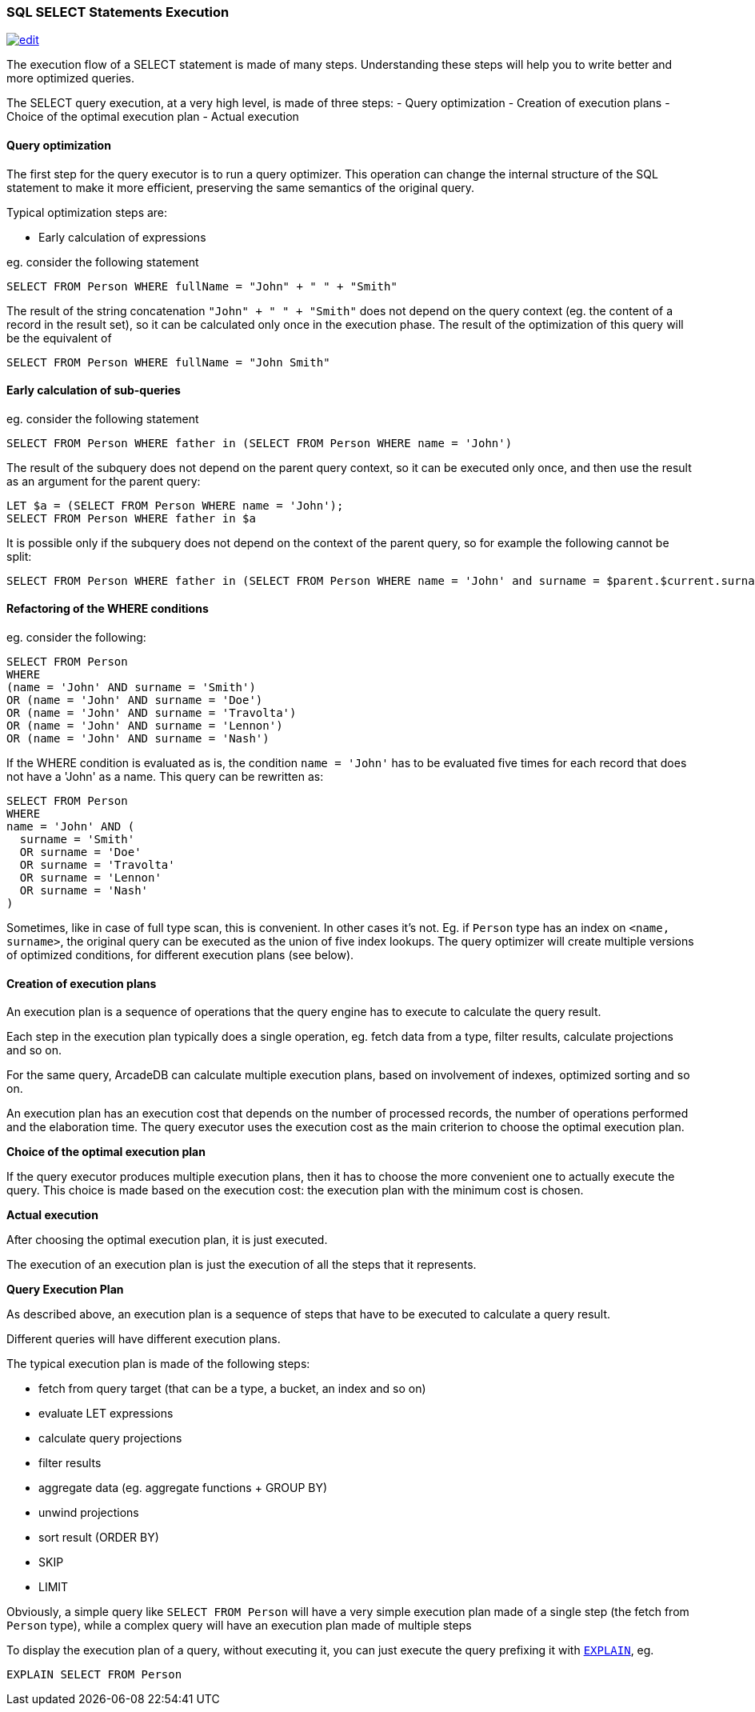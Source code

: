 [discrete]

=== SQL SELECT Statements Execution
image:../images/edit.png[link="https://github.com/ArcadeData/arcadedb-docs/blob/main/src/main/asciidoc/sql/SQL-Select-Execution.adoc" float=right]

The execution flow of a SELECT statement is made of many steps.
Understanding these steps will help you to write better and more optimized queries.

The SELECT query execution, at a very high level, is made of three steps:
- Query optimization
- Creation of execution plans
- Choice of the optimal execution plan
- Actual execution

[discrete]

==== Query optimization

The first step for the query executor is to run a query optimizer. This operation can change the internal structure of the SQL statement to make it more efficient, preserving the same semantics of the original query.

Typical optimization steps are:

* Early calculation of expressions

eg. consider the following statement

[source,sql]
----
SELECT FROM Person WHERE fullName = "John" + " " + "Smith" 
----

The result of the string concatenation `&quot;John&quot; + &quot; &quot; + &quot;Smith&quot;` does not depend on the query context (eg. the content of a record in the result set), so it can be calculated only once in the execution phase. The result of the optimization of this query will be the equivalent of

[source,sql]
----
SELECT FROM Person WHERE fullName = "John Smith" 
----

[discrete]

==== Early calculation of sub-queries

eg. consider the following statement

[source,sql]
----
SELECT FROM Person WHERE father in (SELECT FROM Person WHERE name = 'John')
----

The result of the subquery does not depend on the parent query context, so it can be executed only once, and then use the result as an argument for the parent query:

[source,sql]
----
LET $a = (SELECT FROM Person WHERE name = 'John');
SELECT FROM Person WHERE father in $a 
----

It is possible only if the subquery does not depend on the context of the parent query, so for example the following cannot be split:

[source,sql]
----
SELECT FROM Person WHERE father in (SELECT FROM Person WHERE name = 'John' and surname = $parent.$current.surname)
----
[discrete]

==== Refactoring of the WHERE conditions

eg. consider the following:

[source,sql]
----
SELECT FROM Person 
WHERE 
(name = 'John' AND surname = 'Smith') 
OR (name = 'John' AND surname = 'Doe') 
OR (name = 'John' AND surname = 'Travolta') 
OR (name = 'John' AND surname = 'Lennon')
OR (name = 'John' AND surname = 'Nash') 
----

If the WHERE condition is evaluated as is, the condition `name = &#39;John&#39;` has to be evaluated five times for each record that does not have a 'John' as a name. This query can be rewritten as:

[source,sql]
----
SELECT FROM Person 
WHERE 
name = 'John' AND (
  surname = 'Smith'
  OR surname = 'Doe'
  OR surname = 'Travolta'
  OR surname = 'Lennon'
  OR surname = 'Nash'
)
----

Sometimes, like in case of full type scan, this is convenient. In other cases it's not. Eg. if `Person` type has an index on `&lt;name, surname&gt;`, the original query can be executed as the union of five index lookups. The query optimizer will create multiple versions of optimized conditions, for different execution plans (see below).
[discrete]

==== Creation of execution plans

An execution plan is a sequence of operations that the query engine has to execute to calculate the query result.

Each step in the execution plan typically does a single operation, eg. fetch data from a type, filter results, calculate projections and so on.

For the same query, ArcadeDB can calculate multiple execution plans, based on involvement of indexes, optimized sorting and so on.

An execution plan has an execution cost that depends on the number of processed records, the number of operations performed and the elaboration time. The query executor uses the execution cost as the main criterion to choose the optimal execution plan.

*Choice of the optimal execution plan*

If the query executor produces multiple execution plans, then it has to choose the more convenient one to actually execute the query.
This choice is made based on the execution cost: the execution plan with the minimum cost is chosen.

*Actual execution*

After choosing the optimal execution plan, it is just executed.

The execution of an execution plan is just the execution of all the steps that it represents.

*Query Execution Plan*

As described above, an execution plan is a sequence of steps that have to be executed to calculate a query result.

Different queries will have different execution plans.

The typical execution plan is made of the following steps:

* fetch from query target (that can be a type, a bucket, an index and so on)
* evaluate LET expressions
* calculate query projections
* filter results
* aggregate data (eg. aggregate functions + GROUP BY)
* unwind projections
* sort result (ORDER BY)
* SKIP
* LIMIT

Obviously, a simple query like `SELECT FROM Person` will have a very simple execution plan made of a single step (the fetch from `Person` type), while a complex query will have an execution plan made of multiple steps

To display the execution plan of a query, without executing it, you can just execute the query prefixing it with <<SQL-Explain,`EXPLAIN`>>, eg.

[source,sql]
----
EXPLAIN SELECT FROM Person 
----